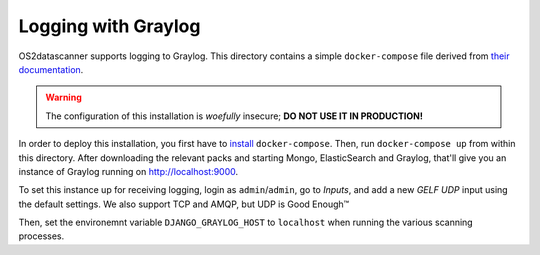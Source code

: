 ====================
Logging with Graylog
====================

OS2datascanner supports logging to Graylog. This directory contains a
simple ``docker-compose`` file derived from `their documentation
<https://docs.graylog.org/en/3.0/pages/installation/docker.html>`_.

.. warning:: The configuration of this installation is *woefully*
             insecure; **DO NOT USE IT IN PRODUCTION!**

In order to deploy this installation, you first have to `install
<https://docs.docker.com/compose/install/>`_ ``docker-compose``. Then,
run ``docker-compose up`` from within this directory. After
downloading the relevant packs and starting Mongo, ElasticSearch and
Graylog, that'll give you an instance of Graylog running on
`<http://localhost:9000>`_.

To set this instance up for receiving logging, login as
``admin``/``admin``, go to *Inputs*, and add a new *GELF UDP* input
using the default settings. We also support TCP and AMQP, but UDP is
Good Enough™

Then, set the environemnt variable ``DJANGO_GRAYLOG_HOST`` to
``localhost`` when running the various scanning processes.
